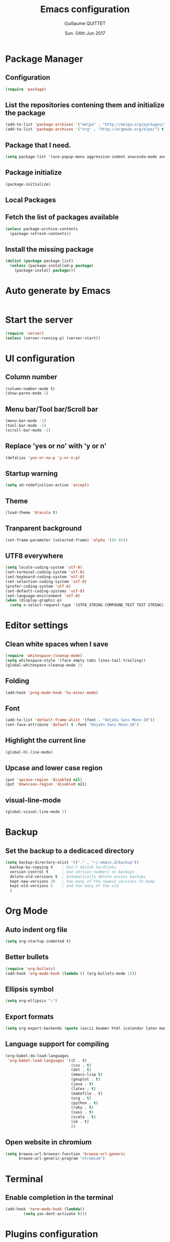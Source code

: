 #+TITLE: Emacs configuration
#+AUTHOR: Guillaume QUITTET
#+EMAIL: guillaume.quittet@gmail.com
#+DATE: Sun. 04th Jun 2017
* Package Manager
** Configuration
#+BEGIN_SRC emacs-lisp
  (require 'package)
#+END_SRC
** List the repositories contening them and initialize the package
#+BEGIN_SRC emacs-lisp
  (add-to-list 'package-archives '("melpa" . "http://melpa.org/packages/"))
  (add-to-list 'package-archives '("org" . "http://orgmode.org/elpa/") t)
#+END_SRC
** Package that I need.
#+BEGIN_SRC emacs-lisp
  (setq package-list '(ace-popup-menu aggressive-indent anaconda-mode android-mode auctex auto-package-update bbdb bm browse-at-remote buffer-move coffee-mode column-marker company company-anaconda company-auctex company-c-headers company-edbi company-emacs-eclim company-jedi company-math company-php company-quickhelp company-restclient company-shell company-web company-ycmd dracula-theme eclim elpy emmet-mode emms expand-region flycheck flycheck-ycmd gist git git-gutter git-link helm helm-projectile htmlize iedit imenu-anywhere impatient-mode jabber js2-mode js-comint json-mode ledger-mode lua-mode magit markdown-mode move-text omnisharp org org-bullets org-plus-contrib ox-ioslide ox-reveal ox-twbs pdf-tools php-mode plantuml-mode projectile rainbow-delimiters rainbow-mode restclient scss-mode simple-httpd skewer-mode sql-indent sqlplus tabbar tern web-beautify web-mode whitespace-cleanup-mode yasnippet ycmd))
#+END_SRC
** Package initialize
#+BEGIN_SRC emacs-lisp
  (package-initialize)
#+END_SRC
** Local Packages
** Fetch the list of packages available
#+BEGIN_SRC emacs-lisp
  (unless package-archive-contents
    (package-refresh-contents))
#+END_SRC
** Install the missing package
#+BEGIN_SRC emacs-lisp
  (dolist (package package-list)
    (unless (package-installed-p package)
      (package-install package)))
#+END_SRC
* Auto generate by Emacs
#+BEGIN_SRC emacs-lisp

#+END_SRC
* Start the server
#+BEGIN_SRC emacs-lisp
  (require 'server)
  (unless (server-running-p) (server-start))
#+END_SRC
* UI configuration
** Column number
#+BEGIN_SRC emacs-lisp
  (column-number-mode t)
  (show-paren-mode 1)
#+END_SRC
** Menu bar/Tool bar/Scroll bar
#+BEGIN_SRC emacs-lisp
  (menu-bar-mode -1)
  (tool-bar-mode -1)
  (scroll-bar-mode -1)
#+END_SRC
** Replace 'yes or no' with 'y or n'
#+BEGIN_SRC emacs-lisp
(defalias 'yes-or-no-p 'y-or-n-p)
#+END_SRC
** Startup warning
#+BEGIN_SRC emacs-lisp
  (setq ad-redefinition-action 'accept)
#+END_SRC
** Theme
#+BEGIN_SRC emacs-lisp
  (load-theme 'dracula t)
#+END_SRC
** Tranparent background
#+BEGIN_SRC emacs-lisp
  (set-frame-parameter (selected-frame) 'alpha '(85 85))
#+END_SRC
** UTF8 everywhere
#+BEGIN_SRC emacs-lisp
  (setq locale-coding-system 'utf-8)
  (set-terminal-coding-system 'utf-8)
  (set-keyboard-coding-system 'utf-8)
  (set-selection-coding-system 'utf-8)
  (prefer-coding-system 'utf-8)
  (set-default-coding-systems 'utf-8)
  (set-language-environment 'utf-8)
  (when (display-graphic-p)
    (setq x-select-request-type '(UTF8_STRING COMPOUND_TEXT TEXT STRING)))
#+END_SRC
* Editor settings
** Clean white spaces when I save 
#+BEGIN_SRC emacs-lisp
  (require 'whitespace-cleanup-mode)
  (setq whitespace-style '(face empty tabs lines-tail trailing))
  (global-whitespace-cleanup-mode 1)
#+END_SRC
** Folding
#+BEGIN_SRC emacs-lisp
  (add-hook 'prog-mode-hook 'hs-minor-mode)
#+END_SRC
** Font
#+BEGIN_SRC emacs-lisp
  (add-to-list 'default-frame-alist '(font . "DejaVu Sans Mono-10"))
  (set-face-attribute 'default t :font "DejaVu Sans Mono-10")
#+END_SRC
** Highlight the current line
#+BEGIN_SRC emacs-lisp
  (global-hl-line-mode)
#+END_SRC
** Upcase and lower case region
#+BEGIN_SRC emacs-lisp
  (put 'upcase-region 'disabled nil)
  (put 'downcase-region 'disabled nil)
#+END_SRC
** visual-line-mode
#+BEGIN_SRC emacs-lisp
  (global-visual-line-mode 1)
#+END_SRC
* Backup
** Set the backup to a dedicaced directory
#+BEGIN_SRC emacs-lisp
  (setq backup-directory-alist '(("." . "~/.emacs.d/backup"))
    backup-by-copying t    ; Don't delink hardlinks
    version-control t      ; Use version numbers on backups
    delete-old-versions t  ; Automatically delete excess backups
    kept-new-versions 20   ; how many of the newest versions to keep
    kept-old-versions 5    ; and how many of the old
    )
#+END_SRC
* Org Mode
** Auto indent org file
#+BEGIN_SRC emacs-lisp
  (setq org-startup-indented t)
#+END_SRC
** Better bullets
#+BEGIN_SRC emacs-lisp
  (require 'org-bullets)
  (add-hook 'org-mode-hook (lambda () (org-bullets-mode 1)))
#+END_SRC
** Ellipsis symbol
#+BEGIN_SRC emacs-lisp
  (setq org-ellipsis "⤵")
#+END_SRC
** Export formats
#+BEGIN_SRC emacs-lisp
  (setq org-export-backends (quote (ascii beamer html icalendar latex man md org texinfo)))
#+END_SRC
** Language support for compiling
#+BEGIN_SRC emacs-lisp
  (org-babel-do-load-languages
   'org-babel-load-languages '((C . t)
                               (css . t)
                               (dot . t)
                               (emacs-lisp t)
                               (gnuplot . t)
                               (java . t)
                               (latex . t)
                               (makefile . t)
                               (org . t)
                               (python . t)
                               (ruby . t)
                               (sass . t)
                               (scala . t)
                               (sh . t)
                               ))
#+END_SRC
** Open website in chromium
#+BEGIN_SRC emacs-lisp
  (setq browse-url-browser-function 'browse-url-generic
        browse-url-generic-program "chromium")
#+END_SRC	
* Terminal
** Enable completion in the terminal
#+BEGIN_SRC emacs-lisp
  (add-hook 'term-mode-hook (lambda()
          (setq yas-dont-activate t)))
#+END_SRC
* Plugins configuration
** Ace popup menu
#+BEGIN_SRC emacs-lisp
  (ace-popup-menu-mode 1)
  (setq ace-popup-menu-show-pane-header t)
#+END_SRC
** Aggressive indent: Keep code always indented
#+BEGIN_SRC emacs-lisp
  (global-aggressive-indent-mode 1)
  (add-to-list 'aggressive-indent-excluded-modes 'html-mode)
#+END_SRC
** Anaconda: Python IDE
#+BEGIN_SRC emacs-lisp
  (require 'anaconda-mode)
  (add-hook 'python-mode-hook 'anaconda-mode)
  (setq python-shell-interpreter "/usr/bin/python2")
#+END_SRC
** Android
#+BEGIN_SRC emacs-lisp
  (require 'android-mode)
  (setq android-mode-sdk-dir '"/opt/android-sdk")
#+END_SRC
** Auto package update
#+BEGIN_SRC emacs-lisp
  (require 'auto-package-update)
  (auto-package-update-maybe)
  (auto-package-update-at-time "21:00")
  (setq auto-package-update-interval 1)
  (setq auto-package-update-delete-old-versions t)
  (add-hook 'auto-package-update-before-hook
            (lambda () (message "I will update my packages now.")))
#+END_SRC
** Autopair
This plugin is replaced by a mode implemented in Emacs.
#+BEGIN_SRC emacs-lisp
  (electric-pair-mode 1)
#+END_SRC
** BM
#+BEGIN_SRC emacs-lisp
  (require 'bm)
#+END_SRC
** Browse at remote: Useful for Git
#+BEGIN_SRC emacs-lisp
  (require 'browse-at-remote)
#+END_SRC
** Column Marker
#+BEGIN_SRC emacs-lisp
  (require 'column-marker)
  (add-hook 'after-init-hook (lambda () (interactive) (column-marker-1 80)))
#+END_SRC
** Company
#+BEGIN_SRC emacs-lisp
  (require 'company)
  (add-hook 'after-init-hook 'global-company-mode)
  (setq company-tooltip-limit 20)                      ; bigger popup window
  (setq company-tooltip-align-annotations 't)          ; align annotations to the right tooltip border
  (setq company-idle-delay .3)                         ; decrease delay before autocompletion popup shows
  (setq company-begin-commands '(self-insert-command)) ; start autocompletion only after typing
#+END_SRC
*** company-anaconda
#+BEGIN_SRC emacs-lisp
  (eval-after-load "company"
    '(add-to-list 'company-backends '(company-anaconda :with company-capf)))
#+END_SRC
*** company-auctex
#+BEGIN_SRC emacs-lisp
  (require 'company-auctex)
  (company-auctex-init)
#+END_SRC
*** company-c-headers
#+BEGIN_SRC emacs-lisp
  (eval-after-load "company"
    '(add-to-list 'company-backends 'company-c-headers))
#+END_SRC
*** company-edbi
#+BEGIN_SRC emacs-lisp
  (add-to-list 'company-backends 'company-edbi)
#+END_SRC
*** company-emacs-eclim
#+BEGIN_SRC emacs-lisp
  (require 'company-emacs-eclim)
  (company-emacs-eclim-setup)
  (setq company-emacs-eclim-ignore-case t)
#+END_SRC
*** company-jedi
#+BEGIN_SRC emacs-lisp
  (defun my/python-mode-hook ()
    (add-to-list 'company-backends 'company-jedi))

  (add-hook 'python-mode-hook 'my/python-mode-hook)
#+END_SRC
*** company-math
#+BEGIN_SRC emacs-lisp
  (add-to-list 'company-backends 'company-math-symbols-unicode)
#+END_SRC
*** company-omnisharp
#+BEGIN_SRC emacs-lisp
  (eval-after-load 'company
    '(add-to-list 'company-backends 'company-omnisharp))
#+END_SRC
*** company-quickhelp
#+BEGIN_SRC emacs-lisp
  (company-quickhelp-mode 1)
  (setq company-quickhelp-delay nil)
#+END_SRC
*** company-restclient
#+BEGIN_SRC emacs-lisp
  (add-to-list 'company-backends 'company-restclient)
#+END_SRC
*** company-shell
#+BEGIN_SRC emacs-lisp
  (add-to-list 'company-backends 'company-shell)
#+END_SRC
*** company-web
#+BEGIN_SRC emacs-lisp
  (require 'company-web-html)
  (require 'company-web-jade)
  (require 'company-web-slim)
#+END_SRC
*** company-ycmd
#+BEGIN_SRC emacs-lisp
  (require 'company-ycmd)
  (company-ycmd-setup)
#+END_SRC
** Eclim
#+BEGIN_SRC emacs-lisp
  (require 'eclim)
  (require 'eclimd)
  (setq eclimd-autostart t)
  (add-hook 'java-mode-hook 'eclim-mode)
  (setq eclimd-default-workspace '"~/Documents/Projets/Java/Projets/")
  (setq help-at-pt-display-when-idle t)
  (setq help-at-pt-timer-delay 0.1)
  (help-at-pt-set-timer)
#+END_SRC
** Elpy: Python IDE
#+BEGIN_SRC emacs-lisp
  (elpy-enable)
#+END_SRC
** Emmet
#+BEGIN_SRC emacs-lisp
  (require 'emmet-mode)
  (require 'web-mode)
  (add-hook 'sgml-mode-hook 'emmet-mode)
  (add-hook 'css-mode-hook  'emmet-mode)
  (add-hook 'web-mode-hook 'emmet-mode)
#+END_SRC
** EMMS: Emacs Muti Media Server
#+BEGIN_SRC emacs-lisp
  (require 'emms-setup)
  (emms-all)
  (emms-default-players)
#+END_SRC
** EWW
#+BEGIN_SRC emacs-lisp
  (require 'eww)
  (setq eww-download-directory '"~/Téléchargements/")
#+END_SRC
** expand-region
#+BEGIN_SRC emacs-lisp
  (require 'expand-region)
#+END_SRC
** Flycheck
#+BEGIN_SRC emacs-lisp
  (require 'flycheck)
  (global-flycheck-mode)
  (require 'flycheck-ycmd)
  (flycheck-ycmd-setup)
#+END_SRC
** Flyspell
#+BEGIN_SRC emacs-lisp
  (setq ispell-program-name "hunspell")
  (setq ispell-dictionary "fr_FR")
  (global-set-key
   [f3]
   (lambda ()
     (interactive)
     (ispell-change-dictionary "fr_FR")))
  (global-set-key
   [f4]
   (lambda ()
     (interactive)
     (ispell-change-dictionary "en_US")))
#+END_SRC
** Git gutter
#+BEGIN_SRC emacs-lisp
  (global-git-gutter-mode +1)
#+END_SRC
** Helm
#+BEGIN_SRC emacs-lisp
  (require 'helm-config)
  (require 'helm-projectile)
  (helm-projectile-on)
#+END_SRC
** Iedit
#+BEGIN_SRC emacs-lisp
  (require 'iedit)
#+END_SRC
** Impatient Mode: HTML reload on the fly
Impatient server: *http://localhost:8080/imp*
#+BEGIN_SRC emacs-lisp
  (require 'impatient-mode)
  (add-hook 'web-mode-hook 'httpd-start)
  (add-hook 'web-mode-hook 'impatient-mode)
  (add-hook 'css-mode-hook 'httpd-start)
  (add-hook 'css-mode-hook 'impatient-mode)
#+END_SRC
** JS-Comint
#+BEGIN_SRC emacs-lisp
  (require 'js-comint)
  (setq inferioddr-js-program-command "/usr/bin/java org.mozilla.javascript.tools.shell.Main")
#+END_SRC
** LaTeX
*** Enable LaTeX mode
#+BEGIN_SRC emacs-lisp
  (setq-default Tex-PDF-mode t)
#+END_SRC
*** Run Bibtex with XeLatex
#+BEGIN_SRC emacs-lisp
  (setq TeX-parse-self t)
  (setq TeX-auto-save t)
#+END_SRC
*** Update PDF automaticaly with DocView
#+BEGIN_SRC emacs-lisp
  (add-hook 'doc-view-mode-hook 'auto-revert-mode)
  (add-hook 'TeX-after-compilation-finished-functions #'TeX-revert-document-buffer)
#+END_SRC
*** Configuration
#+BEGIN_SRC emacs-lisp
  (setq TeX-auto-save t)
  (setq TeX-parse-self t)
  (setq-default TeX-engine 'xetex)
  (setq-default TeX-master nil)
  (add-hook 'LaTeX-mode-hook 'LaTeX-math-mode)
  (add-hook 'LaTeX-mode-hook 'auto-fill-mode)
  (add-hook 'LaTeX-mode-hook 'turn-on-reftex)
  (setq reftex-plug-into-AUCTeX t)
#+END_SRC
*** Script command for LaTeX compiling
#+BEGIN_SRC emacs-lisp
  (setq latex-run-command "xelatex -synctex=1 -interaction=nonstopmode --shell-escape")
  (setq LaTeX-command "latex -synctex=1 -interaction=nonstopmode --shell-escape")
#+END_SRC
*** Integrate PDF Tools with Emacs
#+BEGIN_SRC emacs-lisp
  (setq TeX-source-correlate-method (quote synctex))
  (setq TeX-source-correlate-mode t)
  (setq TeX-source-correlate-start-server t)
  (setq TeX-view-program-selection
        (quote
         ((output-pdf "PDF Tools")
          ((output-dvi has-no-display-manager)
           "dvi2tty")
          ((output-dvi style-pstricks)
           "dvips and gv")
          (output-dvi "xdvi")
          (output-(point)df "Evince")
          (output-html "xdg-open"))))
#+END_SRC
** Markdown mode
#+BEGIN_SRC emacs-lisp
  (autoload 'markdown-mode "markdown-mode"
    "Major mode for editing Markdown files" t)
  (add-to-list 'auto-mode-alist '("\\.markdown\\'" . markdown-mode))
  (add-to-list 'auto-mode-alist '("\\.md\\'" . markdown-mode))
#+END_SRC
** Move text
#+BEGIN_SRC emacs-lisp
  (require 'move-text)
  (move-text-default-bindings)
#+END_SRC
** Omnisharp
#+BEGIN_SRC emacs-lisp
  (add-hook 'csharp-mode-hook 'omnisharp-mode)
  (setq omnisharp-server-executable-path "/opt/ycmd/third_party/OmniSharpServer")
#+END_SRC
** Outline mode
#+BEGIN_SRC emacs-lisp
  (outline-minor-mode 1)
#+END_SRC
** Ox
*** ox-ioslide
#+BEGIN_SRC emacs-lisp
  (require 'ox-ioslide)
  (require 'ox-ioslide-helper)
#+END_SRC
*** ox-reveal
#+BEGIN_SRC emacs-lisp
  (require 'ox-reveal)
#+END_SRC
Fix org-html-fontify-code error
#+BEGIN_SRC emacs-lisp
  (defun org-font-lock-ensure ()
    (font-lock-fontify-buffer))
#+END_SRC
*** ox-twbs
#+BEGIN_SRC emacs-lisp
  (require 'ox-twbs)
#+END_SRC
** PDF-Tools
#+BEGIN_SRC emacs-lisp
  (pdf-tools-install)
#+END_SRC
** Rainbow
#+BEGIN_SRC emacs-lisp
  (require 'rainbow-mode)
  (require 'web-mode)
  (add-hook 'css-mode-hook 'rainbow-mode)
  (add-hook 'web-mode-hook 'rainbow-mode)
#+END_SRC
** Rainbow delimiters
#+BEGIN_SRC emacs-lisp
  (add-hook 'prog-mode-hook #'rainbow-delimiters-mode)
#+END_SRC
** Restclient: Show HTTP request result in XML or JSON
#+BEGIN_SRC emacs-lisp
  (require 'restclient)
#+END_SRC
** Semantic Mode
#+BEGIN_SRC emacs-lisp
  (semantic-mode 1)
#+END_SRC
** Simple HTTPD
#+BEGIN_SRC emacs-lisp
  (require 'simple-httpd)
  (setq httpd-root "/var/www/html")
#+END_SRC
** Skewer Mode
#+BEGIN_SRC emacs-lisp
  (add-hook 'js2-mode-hook 'skewer-mode)
  (add-hook 'css-mode-hook 'skewer-css-mode)
  (add-hook 'html-mode-hook 'skewer-html-mode)
  (add-hook 'web-mode-hook 'skewer-html-mode)
#+END_SRC
** SQL indent
#+BEGIN_SRC emacs-lisp
  (eval-after-load "sql"
    (load-library "sql-indent"))
#+END_SRC
** Tern: Tool for JavaScript
#+BEGIN_SRC emacs-lisp
  (add-hook 'js-mode-hook (lambda () (tern-mode t)))
  (eval-after-load 'tern
    '(progn
       (require 'tern-auto-complete)
       (tern-ac-setup)))
#+END_SRC
** Uniquify: Unique buffer name
#+BEGIN_SRC emacs-lisp
  (setq uniquify-buffer-name-style (quote post-forward))
#+END_SRC
** Web beautify
#+BEGIN_SRC emacs-lisp
  (require 'web-beautify) ;; Not necessary if using ELPA package
  (eval-after-load 'js2-mode
    '(add-hook 'js2-mode-hook
               (lambda ()
                 (add-hook 'before-save-hook 'web-beautify-js-buffer t t))))

  ;; Or if you're using 'js-mode' (a.k.a 'javascript-mode')
  (eval-after-load 'js
    '(add-hook 'js-mode-hook
               (lambda ()
                 (add-hook 'before-save-hook 'web-beautify-js-buffer t t))))

  (eval-after-load 'json-mode
    '(add-hook 'json-mode-hook
               (lambda ()
                 (add-hook 'before-save-hook 'web-beautify-js-buffer t t))))

  (eval-after-load 'sgml-mode
    '(add-hook 'html-mode-hook
               (lambda ()
                 (add-hook 'before-save-hook 'web-beautify-html-buffer t t))))

  (eval-after-load 'web-mode
    '(add-hook 'web-mode-hook
               (lambda ()
                 (add-hook 'before-save-hook 'web-beautify-html-buffer t t))))

  (eval-after-load 'css-mode
    '(add-hook 'css-mode-hook
               (lambda ()
                 (add-hook 'before-save-hook 'web-beautify-css-buffer t t))))
#+END_SRC
** Web Mode
#+BEGIN_SRC emacs-lisp
  (require 'web-mode)
  (add-to-list 'auto-mode-alist '("\\.phtml\\'" . web-mode))
  (add-to-list 'auto-mode-alist '("\\.tpl\\.php\\'" . web-mode))
  (add-to-list 'auto-mode-alist '("\\.[agj]sp\\'" . web-mode))
  (add-to-list 'auto-mode-alist '("\\.as[cp]x\\'" . web-mode))
  (add-to-list 'auto-mode-alist '("\\.erb\\'" . web-mode))
  (add-to-list 'auto-mode-alist '("\\.mustache\\'" . web-mode))
  (add-to-list 'auto-mode-alist '("\\.djhtml\\'" . web-mode))
  (add-to-list 'auto-mode-alist '("\\.html?\\'" . web-mode))
#+END_SRC
** Winner mode
#+BEGIN_SRC emacs-lisp
  (when (fboundp 'winner-mode)
        (winner-mode 1))
#+END_SRC
** YASNIPPET
#+BEGIN_SRC emacs-lisp
  (require 'yasnippet)
  (yas-global-mode 1)
#+END_SRC
** YCMD
#+BEGIN_SRC emacs-lisp
  (require 'ycmd)
  (add-hook 'after-init-hook #'global-ycmd-mode)
  (set-variable 'ycmd-server-command '("python" "/opt/ycmd/ycmd"))
  (set-variable 'ycmd-global-config "/opt/ycmd/examples/.ycm_extra_conf.py")
#+END_SRC
* Keybinding
** BM
#+BEGIN_SRC emacs-lisp
  (global-set-key (kbd "<C-f2>") 'bm-toggle)
  (global-set-key (kbd "<f2>")   'bm-next)
  (global-set-key (kbd "<S-f2>") 'bm-previous)
#+END_SRC
** Browse at remote: Useful for Git
#+BEGIN_SRC emacs-lisp
    (global-set-key (kbd "C-c g g") 'browse-at-remote)
#+END_SRC
** Buffer Move
#+BEGIN_SRC emacs-lisp
  (require 'buffer-move)
  (global-set-key (kbd "<C-S-up>")     'buf-move-up)
  (global-set-key (kbd "<C-S-down>")   'buf-move-down)
  (global-set-key (kbd "<C-S-left>")   'buf-move-left)
  (global-set-key (kbd "<C-S-right>")  'buf-move-right)
#+END_SRC
** Company
*** company-quickhelp
#+BEGIN_SRC emacs-lisp
  (eval-after-load 'company
    '(define-key company-active-map (kbd "M-h") #'company-quickhelp-manual-begin))
#+END_SRC
*** company-web
#+BEGIN_SRC emacs-lisp
  (global-set-key (kbd "C-c /") 'company-files)        ; Force complete file names on "C-c /" key
#+END_SRC
** EMMS: Emacs Multi Media Server
#+BEGIN_SRC emacs-lisp
  (global-set-key (kbd "C-c e SPC") 'emms-pause)
  (global-set-key (kbd "C-c e k") 'emms-stop)
  (global-set-key (kbd "C-c e n") 'emms-next)
  (global-set-key (kbd "C-c e p") 'emms-previous)
  (global-set-key (kbd "C-c e +") 'emms-seek-forward)
  (global-set-key (kbd "C-c e -") 'emms-seek-backward)
  (global-set-key (kbd "C-c e s") 'emms-toggle-random-playlist)
  (global-set-key (kbd "C-c e r t") 'emms-toggle-repeat-track)
  (global-set-key (kbd "C-c e r p") 'emms-toggle-repeat-playlist)
#+END_SRC
** expand-region
#+BEGIN_SRC emacs-lisp
  (global-set-key (kbd "M-i") 'er/expand-region)
#+END_SRC
** Helm
#+BEGIN_SRC emacs-lisp
  (global-set-key (kbd "M-x") 'helm-M-x)
#+END_SRC
** IMenu
#+BEGIN_SRC emacs-lisp
  (global-set-key (kbd "C-.") #'imenu-anywhere)
#+END_SRC
** JS-Comint
#+BEGIN_SRC emacs-lisp
  (add-hook 'js2-mode-hook '(lambda () 
                              (local-set-key "\C-x\C-e" 'js-send-last-sexp)
                              (local-set-key "\C-\M-x" 'js-send-last-sexp-and-go)
                              (local-set-key "\C-cb" 'js-send-buffer)
                              (local-set-key "\C-c\C-b" 'js-send-buffer-and-go)
                              (local-set-key "\C-cl" 'js-load-file-and-go)
                              ))
#+END_SRC
** Multi cursors
#+BEGIN_SRC emacs-lisp
    (global-set-key (kbd "C-S-c C-S-c") 'mc/edit-lines)
    (global-set-key (kbd "C->") 'mc/mark-next-like-this)
    (global-set-key (kbd "C-<") 'mc/mark-previous-like-this)
    (global-set-key (kbd "C-c C-<") 'mc/mark-all-like-this)
    (global-set-key (kbd "C-S-<mouse-1>") 'mc/add-cursor-on-click)
#+END_SRC
** ORG Mode
#+BEGIN_SRC emacs-lisp
  (global-set-key (kbd "C-c l") 'org-store-link)
  (global-set-key (kbd "C-c a") 'org-agenda)
  (global-set-key (kbd "C-c b") 'org-iswitchb)
#+END_SRC
** Web beautify
#+BEGIN_SRC emacs-lisp
  (eval-after-load 'js2-mode
    '(define-key js2-mode-map (kbd "C-c b") 'web-beautify-js))
  ;; Or if you're using 'js-mode' (a.k.a 'javascript-mode')
  (eval-after-load 'js
    '(define-key js-mode-map (kbd "C-c b") 'web-beautify-js))

  (eval-after-load 'json-mode
    '(define-key json-mode-map (kbd "C-c b") 'web-beautify-js))

  (eval-after-load 'sgml-mode
    '(define-key html-mode-map (kbd "C-c b") 'web-beautify-html))

  (eval-after-load 'web-mode
    '(define-key web-mode-map (kbd "C-c b") 'web-beautify-html))

  (eval-after-load 'css-mode
    '(define-key css-mode-map (kbd "C-c b") 'web-beautify-css))
#+END_SRC
* EMail
** Contacts
#+BEGIN_SRC emacs-lisp
  (require 'bbdb)
  (bbdb-initialize 'gnus 'message)
  (bbdb-insinuate-message)
  (add-hook 'gnus-startup-hook 'bbdb-insinuate-gnus)
  (setq bbdb-file "~/Documents/Cloud/Mails/Contacts/.bbdb.gpg")
  (setq bbdb-send-mail-style 'gnus)
  (setq bbdb-complete-name-full-completion t)
  (setq bbdb-completion-type 'primary-or-name)
  (setq bbdb-complete-name-allow-cycling t)
  (setq bbdb-always-add-address t)
  (setq bbbd-message-caching-enabled t)
  (setq bbdb-use-alternate-names t)
  (setq bbdb-north-american-phone-numbers-p nil)
  (setq
   bbdb-offer-save 1
   bbdb-use-pop-up t
   bbdb-electric-p t
   bbdb-popup-target-lines  1
   )

#+END_SRC
** Mails folder
#+BEGIN_SRC emacs-lisp
  (setq gnus-always-read-dribble-file t)
  (setq message-directory "~/.Mails")
  (setq gnus-secondary-select-methods
	'((nnmaildir "GMail" (directory "~/.Mails"))))
  (setq gnus-directory "~/.Mails/News/")
  (setq nnfolder-directory "~/.Mails/Archives/")
#+END_SRC
** Send function
#+BEGIN_SRC emacs-lisp
  (setq send-mail-function 'smtpmail-send-it
	smtpmail-smtp-server  "smtp.gmail.com"
	smtpmail-stream-type  'ssl
	smtpmail-smtp-service 465)
#+END_SRC
* Functions
